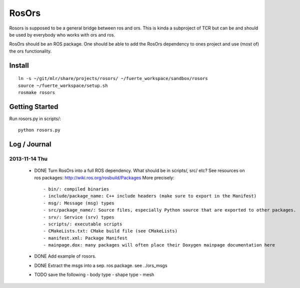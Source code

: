 ======
RosOrs
======

Rosors is supposed to be a general bridge between ros and ors.  This is kinda
a subproject of TCR but can be and should be used by everybody who works with
ors and ros.

RosOrs should be an ROS package.  One should be able to add the RosOrs
dependency to ones project and use (most of) the ors functionality.


Install
===============

::

    ln -s ~/git/mlr/share/projects/rosors/ ~/fuerte_workspace/sandbox/rosors
    source ~/fuerte_workspace/setup.sh
    rosmake rosors


Getting Started
===============
Run rosors.py in scripts/::

    python rosors.py


Log / Journal
===============

2013-11-14 Thu
-----------------

 - DONE Turn RosOrs into a full ROS dependency.
   What should be in scripts/, src/ etc?
   See resources on ros packages: http://wiki.ros.org/rosbuild/Packages
   More precisely::

     - bin/: compiled binaries
     - include/package_name: C++ include headers (make sure to export in the Manifest)
     - msg/: Message (msg) types
     - src/package_name/: Source files, especially Python source that are exported to other packages.
     - srv/: Service (srv) types
     - scripts/: executable scripts
     - CMakeLists.txt: CMake build file (see CMakeLists)
     - manifest.xml: Package Manifest
     - mainpage.dox: many packages will often place their Doxygen mainpage documentation here

 - DONE Add example of rosors.

 - DONE Extract the msgs into a sep. ros package. see ../ors_msgs

 - TODO save the following
   - body type
   - shape type
   - mesh
